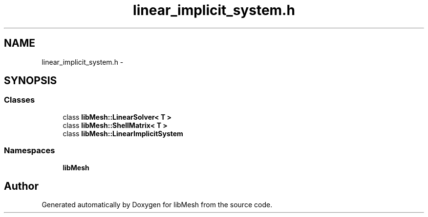 .TH "linear_implicit_system.h" 3 "Tue May 6 2014" "libMesh" \" -*- nroff -*-
.ad l
.nh
.SH NAME
linear_implicit_system.h \- 
.SH SYNOPSIS
.br
.PP
.SS "Classes"

.in +1c
.ti -1c
.RI "class \fBlibMesh::LinearSolver< T >\fP"
.br
.ti -1c
.RI "class \fBlibMesh::ShellMatrix< T >\fP"
.br
.ti -1c
.RI "class \fBlibMesh::LinearImplicitSystem\fP"
.br
.in -1c
.SS "Namespaces"

.in +1c
.ti -1c
.RI "\fBlibMesh\fP"
.br
.in -1c
.SH "Author"
.PP 
Generated automatically by Doxygen for libMesh from the source code\&.
